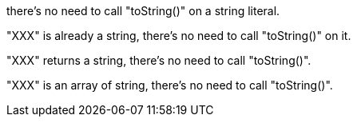 there's no need to call "toString()" on a string literal.

"XXX" is already a string, there's no need to call "toString()" on it.

"XXX" returns a string, there's no need to call "toString()".

"XXX" is an array of string, there's no need to call "toString()".
